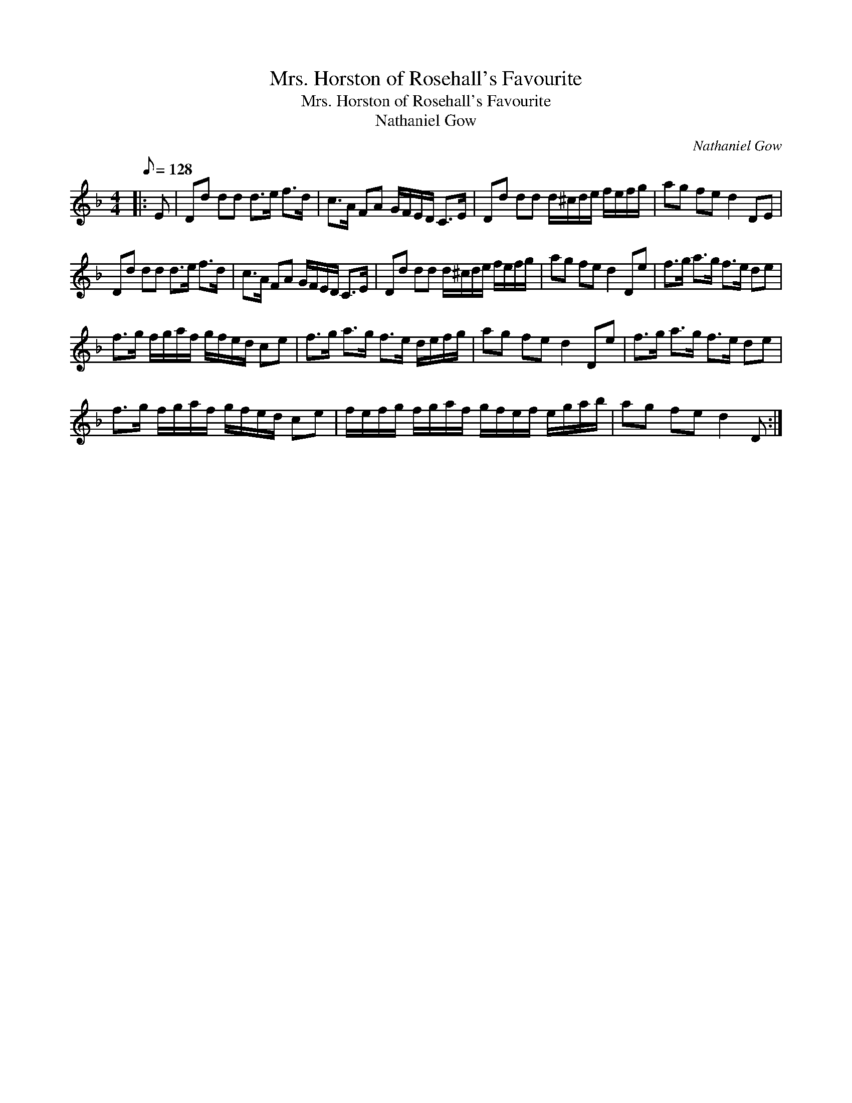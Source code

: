 X:1
T:Mrs. Horston of Rosehall's Favourite
T:Mrs. Horston of Rosehall's Favourite
T:Nathaniel Gow
C:Nathaniel Gow
L:1/8
Q:1/8=128
M:4/4
K:Dmin
V:1 treble 
V:1
|: E | Dd dd d>e f>d | c>A FA G/F/E/D/ C>E | Dd dd d/^c/d/e/ f/e/f/g/ | ag fe d2 DE | %5
 Dd dd d>e f>d | c>A FA G/F/E/D/ C>E | Dd dd d/^c/d/e/ f/e/f/g/ | ag fe d2 De | f>g a>g f>e de | %10
 f>g f/g/a/f/ g/f/e/d/ ce | f>g a>g f>e d/e/f/g/ | ag fe d2 De | f>g a>g f>e de | %14
 f>g f/g/a/f/ g/f/e/d/ ce | f/e/f/g/ f/g/a/f/ g/f/e/f/ e/g/a/b/ | ag fe d2 D :| %17

